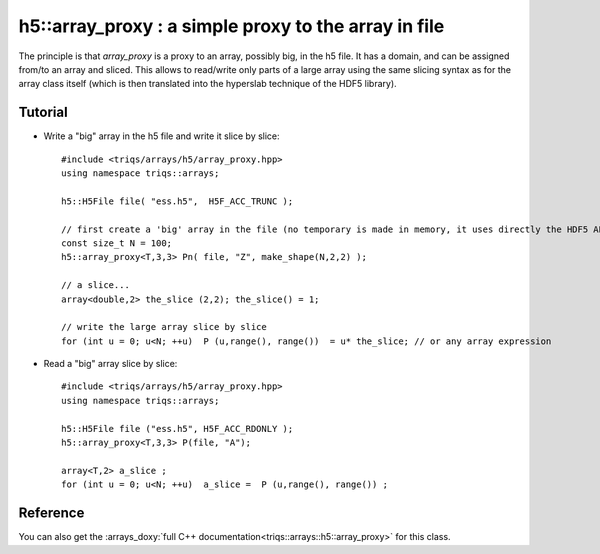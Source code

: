 .. highlight:: c

h5::array_proxy : a simple proxy to the array in file
===========================================================

The principle is that `array_proxy` is a proxy to an array, possibly big, in the h5 file.
It has a domain, and can be assigned from/to an array and sliced.
This allows to read/write only parts of a large array using the same slicing syntax 
as for the array class itself (which is then translated into the hyperslab technique of the HDF5 library).


Tutorial
-----------

* Write a "big" array in the h5 file and write it slice by slice::

   #include <triqs/arrays/h5/array_proxy.hpp>
   using namespace triqs::arrays;

   h5::H5File file( "ess.h5",  H5F_ACC_TRUNC );

   // first create a 'big' array in the file (no temporary is made in memory, it uses directly the HDF5 API).
   const size_t N = 100;
   h5::array_proxy<T,3,3> Pn( file, "Z", make_shape(N,2,2) );

   // a slice...
   array<double,2> the_slice (2,2); the_slice() = 1;

   // write the large array slice by slice 
   for (int u = 0; u<N; ++u)  P (u,range(), range())  = u* the_slice; // or any array expression 

* Read a "big" array slice by slice::

   #include <triqs/arrays/h5/array_proxy.hpp>
   using namespace triqs::arrays;

   h5::H5File file ("ess.h5", H5F_ACC_RDONLY );
   h5::array_proxy<T,3,3> P(file, "A");

   array<T,2> a_slice ;
   for (int u = 0; u<N; ++u)  a_slice =  P (u,range(), range()) ;

Reference 
------------

You can also get the :arrays_doxy:`full C++ documentation<triqs::arrays::h5::array_proxy>` for this class.

